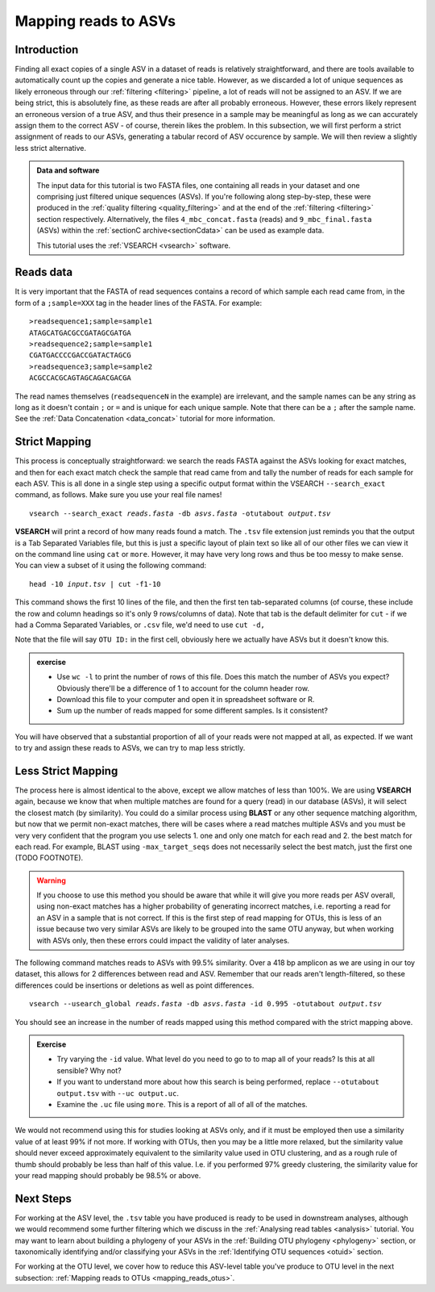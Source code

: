 .. _mapping_reads_asvs:

.. role:: var

=================================
Mapping reads to ASVs
=================================

Introduction
============

Finding all exact copies of a single ASV in a dataset of reads is relatively straightforward, and there are tools available to automatically count up the copies and generate a nice table. However, as we discarded a lot of unique sequences as likely erroneous through our :ref:`filtering <filtering>` pipeline, a lot of reads will not be assigned to an ASV. If we are being strict, this is absolutely fine, as these reads are after all probably erroneous. However, these errors likely represent an erroneous version of a true ASV, and thus their presence in a sample may be meaningful as long as we can accurately assign them to the correct ASV - of course, therein likes the problem. In this subsection, we will first perform a strict assignment of reads to our ASVs, generating a tabular record of ASV occurence by sample. We will then review a slightly less strict alternative.

.. admonition:: Data and software
	:class: green
	
	The input data for this tutorial is two FASTA files, one containing all reads in your dataset and one comprising just filtered unique sequences (ASVs). If you're following along step-by-step, these were produced in the :ref:`quality filtering <quality_filtering>` and at the end of the :ref:`filtering <filtering>` section respectively. Alternatively, the files ``4_mbc_concat.fasta`` (reads) and ``9_mbc_final.fasta`` (ASVs) within the :ref:`sectionC archive<sectionCdata>` can be used as example data.
	
	This tutorial uses the :ref:`VSEARCH <vsearch>` software.

Reads data
==========

It is very important that the FASTA of read sequences contains a record of which sample each read came from, in the form of a ``;sample=XXX`` tag in the header lines of the FASTA. For example:

.. parsed-literal::
	
	>readsequence1;sample=sample1
	ATAGCATGACGCCGATAGCGATGA
	>readsequence2;sample=sample1
	CGATGACCCCGACCGATACTAGCG
	>readsequence3;sample=sample2
	ACGCCACGCAGTAGCAGACGACGA

The read names themselves (``readsequenceN`` in the example) are irrelevant, and the sample names can be any string as long as it doesn't contain ``;`` or ``=`` and is unique for each unique sample. Note that there can be a ``;`` after the sample name. See the :ref:`Data Concatenation <data_concat>` tutorial for more information.

Strict Mapping
==============

This process is conceptually straightforward: we search the reads FASTA against the ASVs looking for exact matches, and then for each exact match check the sample that read came from and tally the number of reads for each sample for each ASV. This is all done in a single step using a specific output format within the VSEARCH ``--search_exact`` command, as follows. Make sure you use your real file names!

.. parsed-literal::
	
	vsearch --search_exact :var:`reads.fasta` -db :var:`asvs.fasta` -otutabout :var:`output.tsv`
	

**VSEARCH** will print a record of how many reads found a match. The ``.tsv`` file extension just reminds you that the output is a Tab Separated Variables file, but this is just a specific layout of plain text so like all of our other files we can view it on the command line using ``cat`` or ``more``. However, it may have very long rows and thus be too messy to make sense. You can view a subset of it using the following command:

.. parsed-literal::
	
	head -10 :var:`input.tsv` | cut -f1-10
	

This command shows the first 10 lines of the file, and then the first ten tab-separated columns (of course, these include the row and column headings so it's only 9 rows/columns of data). Note that tab is the default delimiter for ``cut`` - if we had a Comma Separated Variables, or ``.csv`` file, we'd need to use ``cut -d,``

Note that the file will say ``OTU ID:`` in the first cell, obviously here we actually have ASVs but it doesn't know this.

.. admonition:: exercise
	
	* Use ``wc -l`` to print the number of rows of this file. Does this match the number of ASVs you expect? Obviously there'll be a difference of 1 to account for the column header row.
	* Download this file to your computer and open it in spreadsheet software or R.
	* Sum up the number of reads mapped for some different samples. Is it consistent?
	

You will have observed that a substantial proportion of all of your reads were not mapped at all, as expected. If we want to try and assign these reads to ASVs, we can try to map less strictly.

Less Strict Mapping
===================

The process here is almost identical to the above, except we allow matches of less than 100%. We are using **VSEARCH** again, because we know that when multiple matches are found for a query (read) in our database (ASVs), it will select the closest match (by similarity). You could do a similar process using **BLAST** or any other sequence matching algorithm, but now that we permit non-exact matches, there will be cases where a read matches multiple ASVs and you must be very very confident that the program you use selects 1. one and only one match for each read and 2. the best match for each read. For example, BLAST using ``-max_target_seqs`` does not necessarily select the best match, just the first one (TODO FOOTNOTE).

.. warning::

	If you choose to use this method you should be aware that while it will give you more reads per ASV overall, using non-exact matches has a higher probability of generating incorrect matches, i.e. reporting a read for an ASV in a sample that is not correct. If this is the first step of read mapping for OTUs, this is less of an issue because two very similar ASVs are likely to be grouped into the same OTU anyway, but when working with ASVs only, then these errors could impact the validity of later analyses.

The following command matches reads to ASVs with 99.5% similarity. Over a 418 bp amplicon as we are using in our toy dataset, this allows for 2 differences between read and ASV. Remember that our reads aren't length-filtered, so these differences could be insertions or deletions as well as point differences.

.. parsed-literal::
	
	vsearch --usearch_global :var:`reads.fasta` -db :var:`asvs.fasta` -id 0.995 -otutabout :var:`output.tsv`
	

You should see an increase in the number of reads mapped using this method compared with the strict mapping above.

.. admonition:: Exercise
	
	* Try varying the ``-id`` value. What level do you need to go to to map all of your reads? Is this at all sensible? Why not?
	* If you want to understand more about how this search is being performed, replace ``--otutabout output.tsv`` with ``--uc output.uc``.
	* Examine the ``.uc`` file using ``more``. This is a report of all of all of the matches.

We would not recommend using this for studies looking at ASVs only, and if it must be employed then use a similarity value of at least 99% if not more. If working with OTUs, then you may be a little more relaxed, but the similarity value should never exceed approximately equivalent to the similarity value used in OTU clustering, and as a rough rule of thumb should probably be less than half of this value. I.e. if you performed 97% greedy clustering, the similarity value for your read mapping should probably be 98.5% or above. 

Next Steps
==========

For working at the ASV level, the ``.tsv`` table you have produced is ready to be used in downstream analyses, although we would recommend some further filtering which we discuss in the :ref:`Analysing read tables <analysis>` tutorial. You may want to learn about building a phylogeny of your ASVs in the :ref:`Building OTU phylogeny <phylogeny>` section, or taxonomically identifying and/or classifying your ASVs in the :ref:`Identifying OTU sequences <otuid>` section.

For working at the OTU level, we cover how to reduce this ASV-level table you've produce to OTU level in the next subsection: :ref:`Mapping reads to OTUs <mapping_reads_otus>`.
